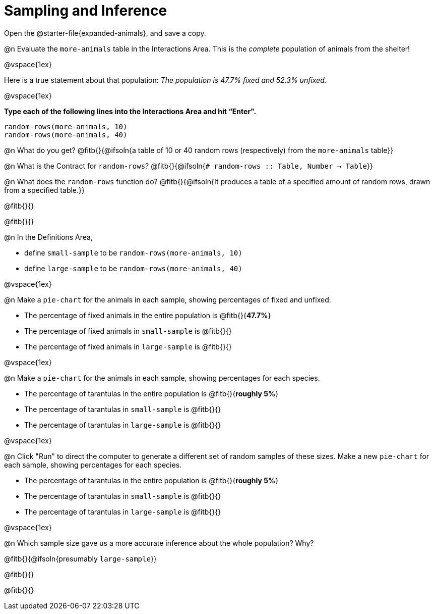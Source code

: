 = Sampling and Inference

++++
<style>
.ulist p { min-height: 1rem !important; }
.listingblock { margin-bottom: 0; }
</style>
++++

[.linkInstructions]
Open the @starter-file{expanded-animals}, and save a copy.

@n Evaluate the `more-animals` table in the Interactions Area. This is the _complete_ population of animals from the shelter!

@vspace{1ex}

Here is a true statement about that population: _The population is 47.7% fixed and 52.3% unfixed._

@vspace{1ex}

*Type each of the following lines into the Interactions Area and hit “Enter".*
----
random-rows(more-animals, 10)
random-rows(more-animals, 40)
----
@n What do you get?
@fitb{}{@ifsoln{a table of 10 or 40 random rows (respectively) from the `more-animals` table}}

@n What is the Contract for `random-rows`?
@fitb{}{@ifsoln{`# random-rows :: Table, Number -> Table`}}


@n What does the `random-rows` function do? @fitb{}{@ifsoln{It produces a table of a specified amount of random rows, drawn from a specified table.}}

@fitb{}{}

@fitb{}{}

@n In the Definitions Area, 

- define `small-sample` to be `random-rows(more-animals, 10)`  
- define `large-sample` to be `random-rows(more-animals, 40)`

@vspace{1ex}

@n Make a `pie-chart` for the animals in each sample, showing percentages of fixed and unfixed.

- The percentage of fixed animals in the entire population is @fitb{}{*47.7%*}
- The percentage of fixed animals in `small-sample` is @fitb{}{}
- The percentage of fixed animals in `large-sample` is @fitb{}{}

@vspace{1ex}

@n Make a `pie-chart` for the animals in each sample, showing percentages for each species.

- The percentage of tarantulas in the entire population is @fitb{}{*roughly 5%*}
- The percentage of tarantulas in `small-sample` is @fitb{}{}
- The percentage of tarantulas in `large-sample` is @fitb{}{}

@vspace{1ex}
 
@n Click "Run" to direct the computer to generate a different set of random samples of these sizes. Make a new `pie-chart` for each sample, showing percentages for each species.

- The percentage of tarantulas in the entire population is @fitb{}{*roughly 5%*}
- The percentage of tarantulas in `small-sample` is @fitb{}{}
- The percentage of tarantulas in `large-sample` is @fitb{}{}

@vspace{1ex}

@n Which sample size gave us a more accurate inference about the whole population? Why?

@fitb{}{@ifsoln{presumably `large-sample`}}

@fitb{}{}

@fitb{}{}

